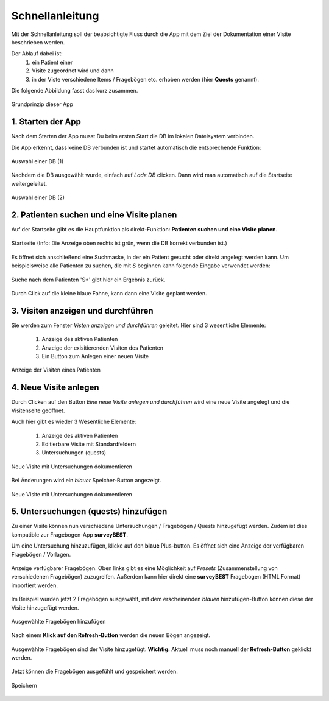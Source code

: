 Schnellanleitung
================

Mit der Schnellanleitung soll der beabsichtigte Fluss durch die App mit dem Ziel der Dokumentation einer Visite beschrieben werden.

Der Ablauf dabei ist: 
   1. ein Patient einer 
   2. Visite zugeordnet wird und dann 
   3. in der Viste verschiedene Items / Fragebögen etc. erhoben werden (hier **Quests** genannt).

Die folgende Abbildung fasst das kurz zusammen.

.. figure:: _images/abbildung02_bpmn_ablauf_visite.png
   :height: 100 px
   :align: center

   Grundprinzip dieser App

1. Starten der App
------------------
Nach dem Starten der App musst Du beim ersten Start die DB im lokalen Dateisystem verbinden.

Die App erkennt, dass keine DB verbunden ist und startet automatisch die entsprechende Funktion:

.. figure:: _images/abbildung03_01_select_db.png
   :width: 200 px
   :align: center

   Auswahl einer DB (1)

Nachdem die DB ausgewählt wurde, einfach auf *Lade DB* clicken. Dann wird man automatisch auf die Startseite weitergeleitet.

.. figure:: _images/abbildung03_02_db.png
   :width: 200 px
   :align: center

   Auswahl einer DB (2)

2. Patienten suchen und eine Visite planen
------------------------------------------

Auf der Startseite gibt es die Hauptfunktion als direkt-Funktion: **Patienten suchen und eine Visite planen**.

.. figure:: _images/abbildung03_03_startseite.png
   :width: 200 px
   :align: center

   Startseite (Info: Die Anzeige oben rechts ist grün, wenn die DB korrekt verbunden ist.)

Es öffnet sich anschließend eine Suchmaske, in der ein Patient gesucht oder direkt angelegt werden kann.
Um beispielsweise alle Patienten zu suchen, die mit *S* beginnen kann folgende Eingabe verwendet werden:

.. figure:: _images/abbildung03_04_search.png
   :width: 200 px
   :align: center

   Suche nach dem Patienten 'S*' gibt hier ein Ergebnis zurück.

Durch Click auf die kleine blaue Fahne, kann dann eine Visite geplant werden.

3. Visiten anzeigen und durchführen
-----------------------------------

Sie werden zum Fenster *Visten anzeigen und durchführen* geleitet.
Hier sind 3 wesentliche Elemente:

   1. Anzeige des aktiven Patienten
   2. Anzeige der exisitierenden Visiten des Patienten
   3. Ein Button zum Anlegen einer neuen Visite

.. figure:: _images/abbildung03_05_visite.png
   :width: 200 px
   :align: center

   Anzeige der Visiten eines Patienten

4. Neue Visite anlegen
----------------------
Durch Clicken auf den Button *Eine neue Visite anlegen und durchführen* wird eine neue Visite angelegt und die Visitenseite geöffnet.

Auch hier gibt es wieder 3 Wesentliche Elemente:

   1. Anzeige des aktiven Patienten
   2. Editierbare Visite mit Standardfeldern
   3. Untersuchungen (quests)

.. figure:: _images/abbildung03_06_neuevisite.png
   :width: 200 px
   :align: center

   Neue Visite mit Untersuchungen dokumentieren

Bei Änderungen wird ein *blauer* Speicher-Button angezeigt.

.. figure:: _images/abbildung03_07_visite_save.png
   :width: 200 px
   :align: center

   Neue Visite mit Untersuchungen dokumentieren

5. Untersuchungen (quests) hinzufügen
-------------------------------------

Zu einer Visite können nun verschiedene Untersuchungen / Fragebögen / Quests hinzugefügt werden.
Zudem ist dies kompatible zur Fragebogen-App **surveyBEST**.

Um eine Untersuchung hinzuzufügen, klicke auf den **blaue** Plus-button. Es öffnet sich eine Anzeige der verfügbaren Fragebögen / Vorlagen.

.. figure:: _images/abbildung03_08_questlist.png
   :width: 200 px
   :align: center

   Anzeige verfügbarer Fragebögen. Oben links gibt es eine Möglichkeit auf *Presets* (Zusammenstellung von verschiedenen Fragebögen) zuzugreifen. Außerdem kann hier direkt eine **surveyBEST** Fragebogen (HTML Format) importiert werden.

Im Beispiel wurden jetzt 2 Fragebögen ausgewählt, mit dem erscheinenden *blauen* hinzufügen-Button können diese der Visite hinzugefügt werden.

.. figure:: _images/abbildung03_09_addquest.png
   :width: 200 px
   :align: center

   Ausgewählte Fragebögen hinzufügen 

Nach einem **Klick auf den Refresh-Button** werden die neuen Bögen angezeigt.

.. figure:: _images/abbildung03_10_newquests.png
   :width: 200 px
   :align: center

   Ausgewählte Fragebögen sind der Visite hinzugefügt. **Wichtig:** Aktuell muss noch manuell der **Refresh-Button** geklickt werden.

Jetzt können die Fragebögen ausgefühlt und gespeichert werden.

.. figure:: _images/abbildung03_11_savequests.png
   :width: 200 px
   :align: center

   Speichern